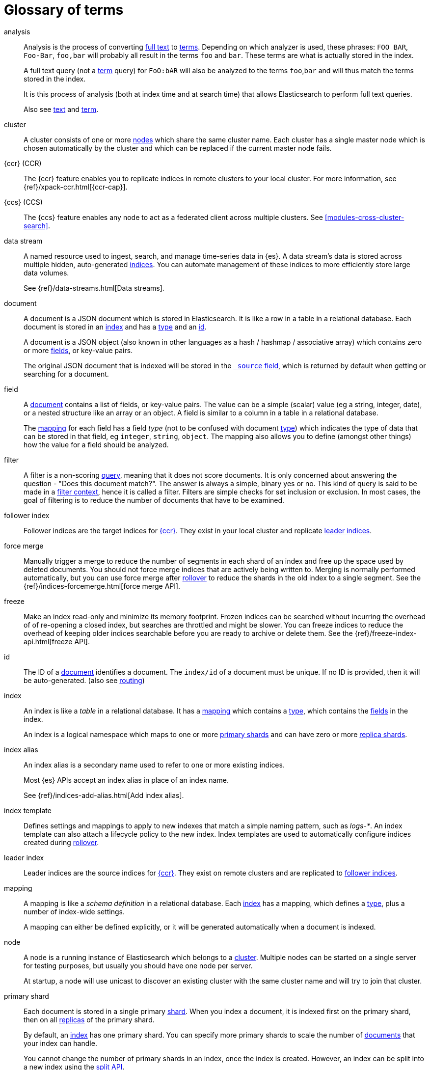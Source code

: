 [glossary]
[[glossary]]
= Glossary of terms

[glossary]
[[glossary-analysis]] analysis ::

Analysis is the process of converting <<glossary-text,full text>> to
<<glossary-term,terms>>. Depending on which analyzer is used, these phrases:
`FOO BAR`, `Foo-Bar`, `foo,bar` will probably all result in the
terms `foo` and `bar`. These terms are what is actually stored in
the index.
+
A full text query (not a <<glossary-term,term>> query) for `FoO:bAR` will
also be analyzed to the terms `foo`,`bar` and will thus match the
terms stored in the index.
+
It is this process of analysis (both at index time and at search time)
that allows Elasticsearch to perform full text queries.
+
Also see <<glossary-text,text>> and <<glossary-term,term>>.

[[glossary-cluster]] cluster ::

A cluster consists of one or more <<glossary-node,nodes>> which share the
same cluster name. Each cluster has a single master node which is
chosen automatically by the cluster and which can be replaced if the
current master node fails.

[[glossary-ccr]] {ccr} (CCR)::

The {ccr} feature enables you to replicate indices in remote clusters to your
local cluster. For more information, see 
{ref}/xpack-ccr.html[{ccr-cap}].  
  
[[glossary-ccs]] {ccs} (CCS)::

The {ccs} feature enables any node to act as a federated client across
multiple clusters. See <<modules-cross-cluster-search>>.    

[[glossary-data-stream]] data stream ::
+
--
// tag::data-stream-def[]
A named resource used to ingest, search, and manage time-series data in {es}. A
data stream's data is stored across multiple hidden, auto-generated
<<glossary-index,indices>>. You can automate management of these indices to more
efficiently store large data volumes.

See {ref}/data-streams.html[Data streams].
// end::data-stream-def[]
--

[[glossary-document]] document ::

A document is a JSON document which is stored in Elasticsearch. It is
like a row in a table in a relational database. Each document is
stored in an <<glossary-index,index>> and has a <<glossary-type,type>> and an
<<glossary-id,id>>.
+
A document is a JSON object (also known in other languages as a hash /
hashmap / associative array) which contains zero or more
<<glossary-field,fields>>, or key-value pairs.
+
The original JSON document that is indexed will be stored in the
<<glossary-source_field,`_source` field>>, which is returned by default when
getting or searching for a document.

[[glossary-field]] field ::

A <<glossary-document,document>> contains a list of fields, or key-value
pairs. The value can be a simple (scalar) value (eg a string, integer,
date), or a nested structure like an array or an object. A field is
similar to a column in a table in a relational database.
+
The <<glossary-mapping,mapping>> for each field has a field _type_ (not to
be confused with document <<glossary-type,type>>) which indicates the type
of data that can be stored in that field, eg `integer`, `string`,
`object`. The mapping also allows you to define (amongst other things)
how the value for a field should be analyzed.

[[glossary-filter]] filter ::

A filter is a non-scoring <<glossary-query,query>>, meaning that it does not score documents.
It is only concerned about answering the question - "Does this document match?". 
The answer is always a simple, binary yes or no. This kind of query is said to be made 
in a <<query-filter-context,filter context>>, 
hence it is called a filter. Filters are simple checks for set inclusion or exclusion. 
In most cases, the goal of filtering is to reduce the number of documents that have to be examined.

[[glossary-follower-index]] follower index ::  

Follower indices are the target indices for <<glossary-ccr,{ccr}>>. They exist
in your local cluster and replicate <<glossary-leader-index,leader indices>>.

[[glossary-force-merge]] force merge ::  
// tag::force-merge-def[]
// tag::force-merge-def-short[]
Manually trigger a merge to reduce the number of segments in each shard of an index 
and free up the space used by deleted documents.
// end::force-merge-def-short[]
You should not force merge indices that are actively being written to.
Merging is normally performed automatically, but you can use force merge after 
<<glossary-rollover, rollover>> to reduce the shards in the old index to a single segment. 
See the {ref}/indices-forcemerge.html[force merge API].
// end::force-merge-def[]

[[glossary-freeze]] freeze ::  
// tag::freeze-def[]
// tag::freeze-def-short[]
Make an index read-only and minimize its memory footprint. 
// end::freeze-def-short[]
Frozen indices can be searched without incurring the overhead of of re-opening a closed index,
but searches are throttled and might be slower. 
You can freeze indices to reduce the overhead of keeping older indices searchable 
before you are ready to archive or delete them.
See the {ref}/freeze-index-api.html[freeze API].
// end::freeze-def[]

[[glossary-id]] id ::

The ID of a <<glossary-document,document>> identifies a document. The
`index/id` of a document must be unique. If no ID is provided,
then it will be auto-generated. (also see <<glossary-routing,routing>>)  

[[glossary-index]] index ::

An index is like a _table_ in a relational database. It has a
<<glossary-mapping,mapping>> which contains a <<glossary-type,type>>,
which contains the <<glossary-field,fields>> in the index.
+
An index is a logical namespace which maps to one or more
<<glossary-primary-shard,primary shards>> and can have zero or more
<<glossary-replica-shard,replica shards>>.

[[glossary-index-alias]] index alias ::
+
--
// tag::index-alias-def[]
// tag::index-alias-desc[]
An index alias is a secondary name
used to refer to one or more existing indices.

Most {es} APIs accept an index alias
in place of an index name.
// end::index-alias-desc[]

See {ref}/indices-add-alias.html[Add index alias].
// end::index-alias-def[]
--

[[glossary-index-template]] index template ::
+
--
// tag::index-template-def[]
// tag::index-template-def-short[]
Defines settings and mappings to apply to new indexes that match a simple naming pattern, such as _logs-*_. 
// end::index-template-def-short[]
An index template can also attach a lifecycle policy to the new index.
Index templates are used to automatically configure indices created during <<glossary-rollover, rollover>>. 
// end::index-template-def[]
--

[[glossary-leader-index]] leader index ::  
  
Leader indices are the source indices for <<glossary-ccr,{ccr}>>. They exist
on remote clusters and are replicated to 
<<glossary-follower-index,follower indices>>.

[[glossary-mapping]] mapping ::

A mapping is like a _schema definition_ in a relational database. Each
<<glossary-index,index>> has a mapping, which defines a <<glossary-type,type>>,
plus a number of index-wide settings.
+
A mapping can either be defined explicitly, or it will be generated
automatically when a document is indexed.

[[glossary-node]] node ::

A node is a running instance of Elasticsearch which belongs to a
<<glossary-cluster,cluster>>. Multiple nodes can be started on a single
server for testing purposes, but usually you should have one node per
server.
+
At startup, a node will use unicast to discover an existing cluster with
the same cluster name and will try to join that cluster.

[[glossary-primary-shard]] primary shard ::

Each document is stored in a single primary <<glossary-shard,shard>>. When
you index a document, it is indexed first on the primary shard, then
on all <<glossary-replica-shard,replicas>> of the primary shard.
+
By default, an <<glossary-index,index>> has one primary shard. You can specify
more primary shards to scale the number of <<glossary-document,documents>>
that your index can handle.
+
You cannot change the number of primary shards in an index, once the index is
created. However, an index can be split into a new index using the
<<indices-split-index, split API>>.
+
See also <<glossary-routing,routing>>

[[glossary-query]] query ::

A request for information from {es}. You can think of a query as a question,
written in a way {es} understands. A search consists of one or more queries
combined.
+
There are two types of queries: _scoring queries_ and _filters_. For more
information about query types, see <<query-filter-context>>.

[[glossary-recovery]] recovery ::
+
--
Shard recovery is the process
of syncing a <<glossary-replica-shard,replica shard>>
from a <<glossary-primary-shard,primary shard>>.
Upon completion,
the replica shard is available for search.

// tag::recovery-triggers[]
Recovery automatically occurs
during the following processes:

* Node startup or failure.
  This type of recovery is called a *local store recovery*.
* <<glossary-replica-shard,Primary shard replication>>.
* Relocation of a shard to a different node in the same cluster.
* {ref}/snapshots-restore-snapshot.html[Snapshot restoration].
// end::recovery-triggers[]
--

[[glossary-reindex]] reindex ::
+
--
// tag::reindex-def[]
Copies documents from a _source_ to a _destination_. The source and
destination can be any pre-existing index, index alias, or
{ref}/data-streams.html[data stream].

You can reindex all documents from a source or select a subset of documents to
copy. You can also reindex to a destination in a remote cluster.

A reindex is often performed to update mappings, change static index settings,
or upgrade {es} between incompatible versions.
// end::reindex-def[]
--

[[glossary-replica-shard]] replica shard ::

Each <<glossary-primary-shard,primary shard>> can have zero or more
replicas. A replica is a copy of the primary shard, and has two
purposes:
+
1.  increase failover: a replica shard can be promoted to a primary
shard if the primary fails
2.  increase performance: get and search requests can be handled by
primary or replica shards.
+
By default, each primary shard has one replica, but the number of
replicas can be changed dynamically on an existing index. A replica
shard will never be started on the same node as its primary shard.

[[glossary-rollover]] rollover ::
+
--
// tag::rollover-def[]
// tag::rollover-def-short[]

Creates a new index for a rollover target when the existing index reaches a certain size, number of docs, or age.
A rollover target can be either an <<indices-aliases, index alias>> or a <<data-streams, data stream>>.
// end::rollover-def-short[]

The new index is automatically configured according to any matching <<glossary-index-template,index templates>> or
respectively, a <<indices-templates,composable index template>> if the rollover target is a
<<data-streams, data stream>>.
For example, if you're indexing log data, you might use rollover to create daily or weekly indices.
See the {ref}/indices-rollover-index.html[rollover index API].
// end::rollover-def[]
--

[[glossary-routing]] routing ::

When you index a document, it is stored on a single
<<glossary-primary-shard,primary shard>>. That shard is chosen by hashing
the `routing` value. By default, the `routing` value is derived from
the ID of the document or, if the document has a specified parent
document, from the ID of the parent document (to ensure that child and
parent documents are stored on the same shard).
+
This value can be overridden by specifying a `routing` value at index
time, or a <<mapping-routing-field,routing
field>> in the <<glossary-mapping,mapping>>.

[[glossary-shard]] shard ::
+
--
// tag::shard-def[]
A shard is a single Lucene instance. It is a low-level “worker” unit
which is managed automatically by Elasticsearch. An index is a logical
namespace which points to <<glossary-primary-shard,primary>> and
<<glossary-replica-shard,replica>> shards.
+
Other than defining the number of primary and replica shards that an
index should have, you never need to refer to shards directly.
Instead, your code should deal only with an index.
+
Elasticsearch distributes shards amongst all <<glossary-node,nodes>> in the
<<glossary-cluster,cluster>>, and can move shards automatically from one
node to another in the case of node failure, or the addition of new
nodes.
// end::shard-def[]
--

[[glossary-shrink]] shrink ::
// tag::shrink-def[]
// tag::shrink-def-short[]
Reduce the number of primary shards in an index.
// end::shrink-def-short[]
You can shrink an index to reduce its overhead when the request volume drops.
For example, you might opt to shrink an index once it is no longer the write index. 
See the {ref}/indices-shrink-index.html[shrink index API].
// end::shrink-def[]

[[glossary-source_field]] source field ::

By default, the JSON document that you index will be stored in the
`_source` field and will be returned by all get and search requests.
This allows you access to the original object directly from search
results, rather than requiring a second step to retrieve the object
from an ID.

[[glossary-term]] term ::

A term is an exact value that is indexed in Elasticsearch. The terms
`foo`, `Foo`, `FOO` are NOT equivalent. Terms (i.e. exact values) can
be searched for using _term_ queries.
+
See also <<glossary-text,text>> and <<glossary-analysis,analysis>>.

[[glossary-text]] text ::

Text (or full text) is ordinary unstructured text, such as this
paragraph. By default, text will be <<glossary-analysis,analyzed>> into
<<glossary-term,terms>>, which is what is actually stored in the index.
+
Text <<glossary-field,fields>> need to be analyzed at index time in order to
be searchable as full text, and keywords in full text queries must be
analyzed at search time to produce (and search for) the same terms
that were generated at index time.
+
See also <<glossary-term,term>> and <<glossary-analysis,analysis>>.

[[glossary-type]] type ::

A type used to represent the _type_ of document, e.g. an `email`, a `user`, or a `tweet`.
Types are deprecated and are in the process of being removed.  See <<removal-of-types>>.

